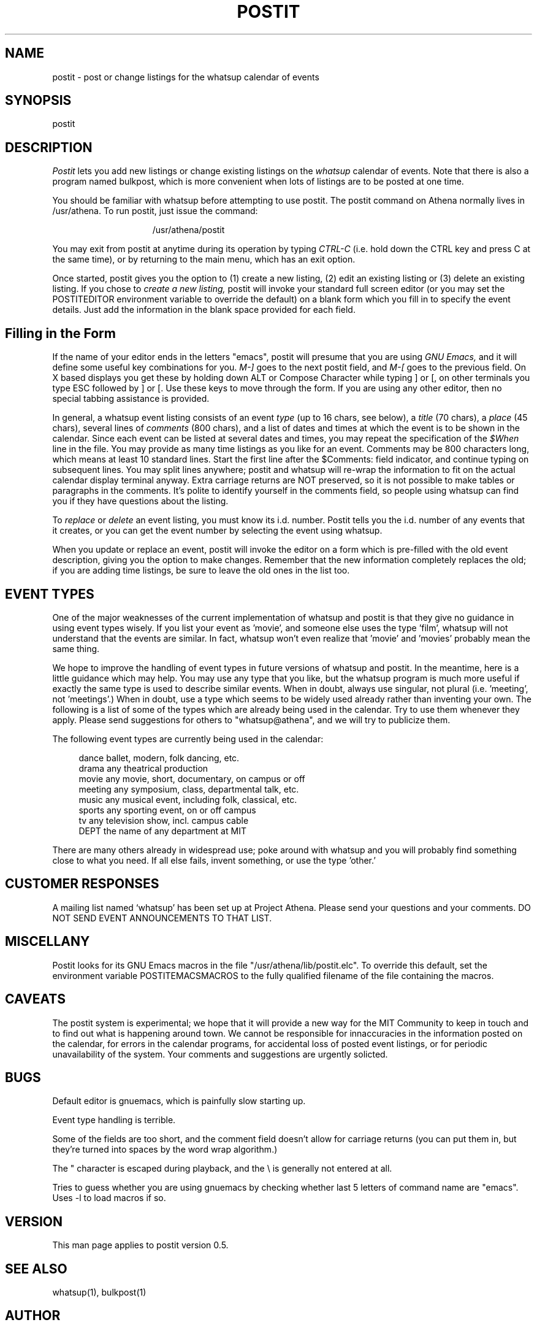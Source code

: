 .TH POSTIT 1 "26 August 1987" "Project Athena"
.SH NAME
postit - post or change listings for the whatsup calendar of events
.SH SYNOPSIS
postit
.SH DESCRIPTION
.I Postit
lets you add new listings or change existing listings on the
.I whatsup
calendar of events.  Note that there is also a program named bulkpost,
which is more convenient when lots of listings are to be posted at one time.
.PP
You should be familiar with whatsup before attempting to use postit.
The postit command on Athena normally lives in /usr/athena.  To run 
postit, just issue the command:
.PP
.in +15
/usr/athena/postit
.in -15
.PP
You may exit from postit at anytime during its operation by typing
.I CTRL-C
(i.e. hold down the CTRL key and press C at the same time), or by
returning to the main menu, which has an exit option.
.PP
Once started, postit gives you the option to (1) create a new listing,
(2) edit an existing listing or (3) delete an existing listing.
If you chose to
.I create a new listing,
postit will invoke your standard full screen editor (or you may
set the POSTITEDITOR environment variable to override the default)
on a blank form which you fill in to specify the event details. 
Just add the information in the blank space provided for each field.
.SH Filling in the Form
.PP
If the name of your editor ends in the letters "emacs", postit will presume
that you are using
.I GNU Emacs,
and it will define some useful key combinations for you.  
.I M-]
goes to the next postit field, and
.I M-[
goes to the previous field.  On X based displays you get these by holding
down ALT or Compose Character while typing ] or [, on other terminals
you type ESC followed by ] or [.  Use these keys to move through the form.
If you are using any other editor, then no special tabbing assistance is 
provided.  
.PP
In general, a whatsup event listing consists of an event 
.I type
(up to
16 chars, see below),
a 
.I title
(70 chars), a 
.I place
(45 chars), several lines of 
.I comments 
(800 chars),
and a list of dates and times
at which the event is to be shown in the calendar.
Since each event can be listed at several dates and times, you may
repeat the specification of the
.I $When
line in the file.  You may provide as many time listings as you like
for an event.
Comments
may be 800 characters long, which means at least
10 standard lines.  Start the first line after the
$Comments:
field indicator, and continue typing on subsequent lines.  You may split
lines anywhere; postit and whatsup will re-wrap the information to
fit on the actual calendar display terminal anyway.  Extra carriage
returns are NOT preserved, so it is not possible to make tables or paragraphs
in the comments.  It's polite to identify yourself in the comments field,
so people using whatsup can find you if they have questions about the listing.
.PP
To 
.I replace
or 
.I delete 
an event listing, you must know its i.d. number.  Postit
tells you the i.d. number of any events that it creates, or you
can get the event number by selecting the event using whatsup.
.PP
When you update or replace an event, postit will invoke the editor
on a form which is pre-filled with the old event description, 
giving you the option to make changes.  Remember that the new information
completely replaces the old;  if you are adding time listings, be sure
to leave the old ones in the list too.
.SH EVENT TYPES
One of the major weaknesses of the current implementation of whatsup and
postit is that they give no guidance in using event types wisely.  If you
list your event as 'movie', and someone else uses the type 'film', whatsup
will not understand that the events are similar.  
In fact, whatsup won't even realize that 'movie' and 'movies' probably
mean the same thing.
.PP
We hope to improve the
handling of event types in future versions of whatsup and postit.  In 
the meantime, here is a little guidance which may help.  
You may use any type that you like, but the whatsup
program is much more useful if exactly the same type is used to describe
similar events.  When in doubt, always use singular, not plural (i.e. 'meeting', not 'meetings'.)
When in doubt, use a type which seems to be widely used already rather than
inventing your own.  The following is a list
of some of the types which are already being used in the calendar.  Try
to use them whenever they apply.
Please
send suggestions for others to "whatsup@athena", and we will try to 
publicize them.  
.PP
The following event types are currently being used
in the calendar:
.PP
.in +4
.nf
dance     ballet, modern, folk dancing, etc.
drama     any theatrical production
movie     any movie, short, documentary, on campus or off
meeting   any symposium, class, departmental talk, etc.
music     any musical event, including folk, classical, etc.
sports    any sporting event, on or off campus
tv        any television show, incl. campus cable
DEPT      the name of any department at MIT
.fi
.in -4
.PP
There are many others already in widespread use; poke around with
whatsup and you will probably find something close to what you need. 
If all else fails, invent something, or use the type 'other.'
.SH CUSTOMER RESPONSES
.PP
A mailing list named `whatsup' has been set up at Project Athena.  Please send
your questions and your comments.  DO NOT SEND EVENT ANNOUNCEMENTS TO
THAT LIST.
.SH MISCELLANY
.PP
Postit looks for its GNU Emacs macros in the 
file "/usr/athena/lib/postit.elc".  To override this default,
set the environment variable POSTITEMACSMACROS to the fully qualified
filename of the file containing the macros.  
.SH CAVEATS
The postit system is experimental;  we hope that it will provide 
a new way for the MIT Community to keep in touch and to find out
what is happening around town.  We cannot be responsible for innaccuracies
in the information posted on the calendar, for errors in the calendar
programs, for accidental loss of posted event listings, 
or for periodic unavailability of the system.  Your comments
and suggestions are urgently solicted.
.SH BUGS
.PP
Default editor is gnuemacs, which is painfully slow starting up.
.PP
Event type handling is terrible.
.PP
Some of the fields are too short, and the comment field doesn't
allow for carriage returns (you can put them in, but they're turned
into spaces by the word wrap algorithm.)
.PP
The " character is escaped during playback, and the \\ is generally
not entered at all.
.PP
Tries to guess whether you are using gnuemacs by checking whether last
5 letters of command name are "emacs".  Uses -l to load macros if so.
.SH VERSION
This man page applies to postit version 0.5.
.SH SEE ALSO
whatsup(1), bulkpost(1)
.SH AUTHOR
Noah Mendelsohn, IBM T.J. Watson Research and MIT Project Athena
.br
Copyright 1987, Massachusetts Institute of Technology.
